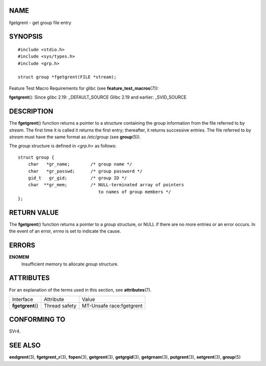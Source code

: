 NAME
====

fgetgrent - get group file entry

SYNOPSIS
========

::

   #include <stdio.h>
   #include <sys/types.h>
   #include <grp.h>

   struct group *fgetgrent(FILE *stream);

Feature Test Macro Requirements for glibc (see
**feature_test_macros**\ (7)):

**fgetgrent**\ (): Since glibc 2.19: \_DEFAULT_SOURCE Glibc 2.19 and
earlier: \_SVID_SOURCE

DESCRIPTION
===========

The **fgetgrent**\ () function returns a pointer to a structure
containing the group information from the file referred to by *stream*.
The first time it is called it returns the first entry; thereafter, it
returns successive entries. The file referred to by *stream* must have
the same format as */etc/group* (see **group**\ (5)).

The *group* structure is defined in *<grp.h>* as follows:

::

   struct group {
       char   *gr_name;        /* group name */
       char   *gr_passwd;      /* group password */
       gid_t   gr_gid;         /* group ID */
       char  **gr_mem;         /* NULL-terminated array of pointers
                                  to names of group members */
   };

RETURN VALUE
============

The **fgetgrent**\ () function returns a pointer to a *group* structure,
or NULL if there are no more entries or an error occurs. In the event of
an error, *errno* is set to indicate the cause.

ERRORS
======

**ENOMEM**
   Insufficient memory to allocate *group* structure.

ATTRIBUTES
==========

For an explanation of the terms used in this section, see
**attributes**\ (7).

================= ============= ========================
Interface         Attribute     Value
**fgetgrent**\ () Thread safety MT-Unsafe race:fgetgrent
================= ============= ========================

CONFORMING TO
=============

SVr4.

SEE ALSO
========

**endgrent**\ (3), **fgetgrent_r**\ (3), **fopen**\ (3),
**getgrent**\ (3), **getgrgid**\ (3), **getgrnam**\ (3),
**putgrent**\ (3), **setgrent**\ (3), **group**\ (5)
